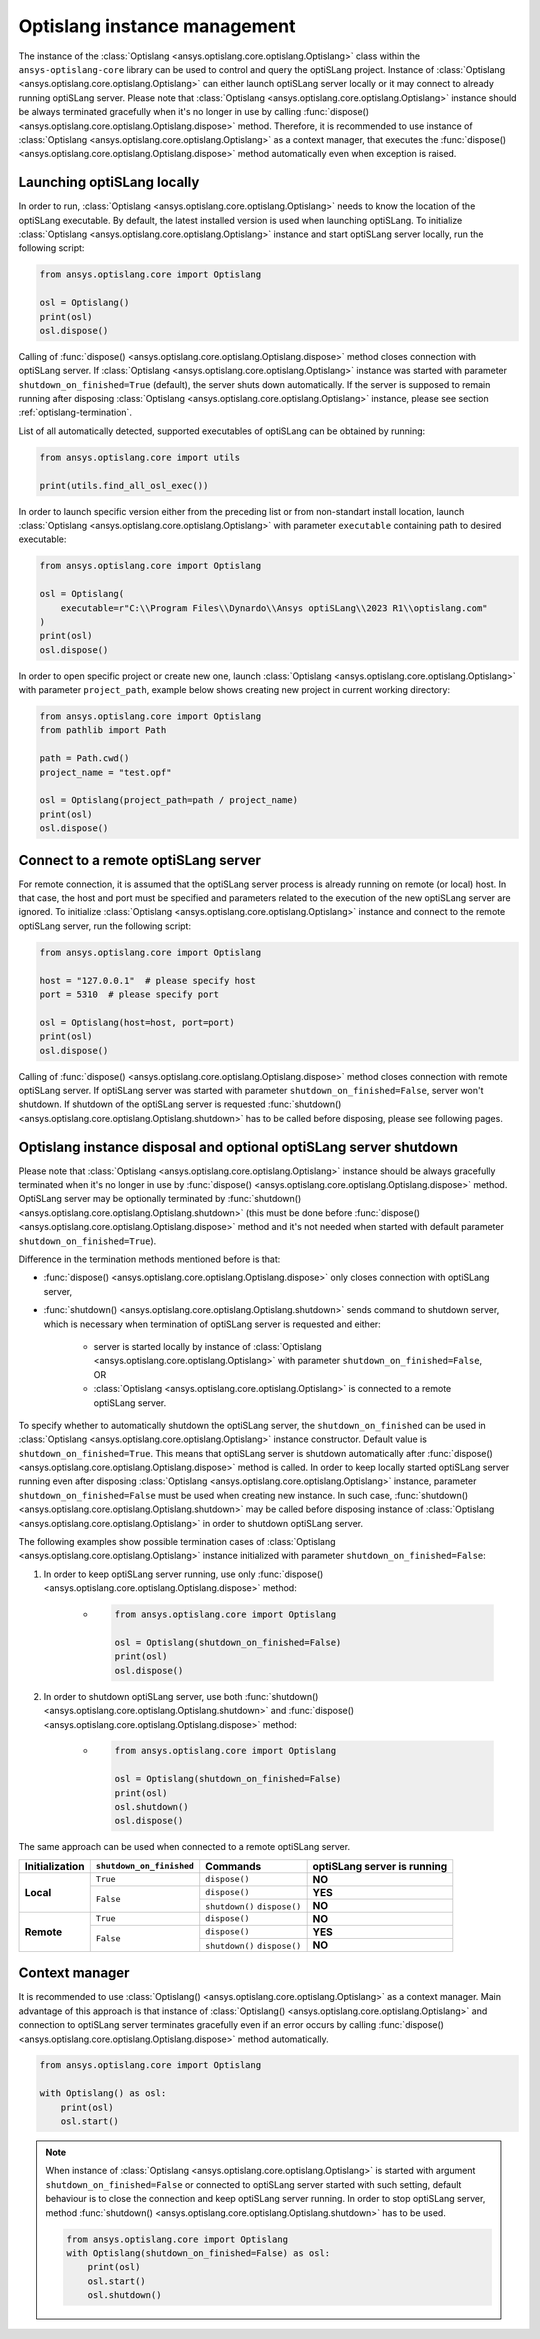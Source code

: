 .. _ref_launch:

=============================
Optislang instance management
=============================
The instance of the :class:`Optislang <ansys.optislang.core.optislang.Optislang>` class 
within the ``ansys-optislang-core`` library can be used to control and query the optiSLang project.
Instance of
:class:`Optislang <ansys.optislang.core.optislang.Optislang>` can either launch optiSLang server
locally or it may connect to already running optiSLang server. Please note that 
:class:`Optislang <ansys.optislang.core.optislang.Optislang>`  instance should be always terminated 
gracefully when it's no longer in use by calling
:func:`dispose() <ansys.optislang.core.optislang.Optislang.dispose>` method. Therefore, it is 
recommended to use instance of :class:`Optislang <ansys.optislang.core.optislang.Optislang>` 
as a context manager, that executes the
:func:`dispose() <ansys.optislang.core.optislang.Optislang.dispose>` method automatically even
when exception is raised.


Launching optiSLang locally
---------------------------
In order to run, :class:`Optislang <ansys.optislang.core.optislang.Optislang>` needs to know 
the location of the optiSLang executable. By default, the latest installed version is used when 
launching optiSLang. To initialize :class:`Optislang <ansys.optislang.core.optislang.Optislang>` 
instance and start optiSLang server locally, run the following script:

.. code:: python

    from ansys.optislang.core import Optislang

    osl = Optislang()
    print(osl)
    osl.dispose()

Calling of :func:`dispose() <ansys.optislang.core.optislang.Optislang.dispose>` method 
closes connection with optiSLang server. If 
:class:`Optislang <ansys.optislang.core.optislang.Optislang>` instance was started with parameter
``shutdown_on_finished=True`` (default), the server shuts down automatically. If the server is
supposed to remain running after disposing 
:class:`Optislang <ansys.optislang.core.optislang.Optislang>` instance, please see section
:ref:`optislang-termination`.

List of all automatically detected, supported executables of optiSLang can be obtained by running:

.. code:: python

    from ansys.optislang.core import utils

    print(utils.find_all_osl_exec())

In order to launch specific version either from the preceding list or from non-standart install 
location, launch :class:`Optislang <ansys.optislang.core.optislang.Optislang>` with parameter 
``executable`` containing path to desired executable:

.. code:: python

    from ansys.optislang.core import Optislang

    osl = Optislang(
        executable=r"C:\\Program Files\\Dynardo\\Ansys optiSLang\\2023 R1\\optislang.com"
    )
    print(osl)
    osl.dispose()

In order to open specific project or create new one, launch 
:class:`Optislang <ansys.optislang.core.optislang.Optislang>` with parameter
``project_path``, example below shows creating new project in current working directory:

.. code:: python

    from ansys.optislang.core import Optislang
    from pathlib import Path

    path = Path.cwd()
    project_name = "test.opf"

    osl = Optislang(project_path=path / project_name)
    print(osl)
    osl.dispose()


Connect to a remote optiSLang server
------------------------------------
For remote connection, it is assumed that the optiSLang server process is already running
on remote (or local) host. In that case, the host and port must be specified and parameters
related to the execution of the new optiSLang server are ignored. To initialize 
:class:`Optislang <ansys.optislang.core.optislang.Optislang>` instance and connect to the remote 
optiSLang server, run the following script:

.. code:: python

     from ansys.optislang.core import Optislang

     host = "127.0.0.1"  # please specify host
     port = 5310  # please specify port

     osl = Optislang(host=host, port=port)
     print(osl)
     osl.dispose()

Calling of :func:`dispose() <ansys.optislang.core.optislang.Optislang.dispose>` method 
closes connection with remote optiSLang server. If optiSLang server was started with parameter
``shutdown_on_finished=False``, server won't shutdown. If shutdown of the optiSLang server
is requested :func:`shutdown() <ansys.optislang.core.optislang.Optislang.shutdown>` has to be called
before disposing, please see following pages.

.. _optislang-termination:

Optislang instance disposal and optional optiSLang server shutdown
------------------------------------------------------------------
Please note that :class:`Optislang <ansys.optislang.core.optislang.Optislang>` 
instance should be always gracefully terminated when it's no longer in use by 
:func:`dispose() <ansys.optislang.core.optislang.Optislang.dispose>` method. OptiSLang server may be
optionally terminated by :func:`shutdown() <ansys.optislang.core.optislang.Optislang.shutdown>` 
(this must be done before :func:`dispose() <ansys.optislang.core.optislang.Optislang.dispose>`
method and it's not needed when started with default parameter ``shutdown_on_finished=True``).


Difference in the termination methods mentioned before is that:

* :func:`dispose() <ansys.optislang.core.optislang.Optislang.dispose>` only closes connection
  with optiSLang server,

* :func:`shutdown() <ansys.optislang.core.optislang.Optislang.shutdown>` sends command
  to shutdown server, which is necessary when termination of optiSLang server is requested 
  and either:

    * server is started locally by instance of
      :class:`Optislang <ansys.optislang.core.optislang.Optislang>` with parameter 
      ``shutdown_on_finished=False``, OR

    * :class:`Optislang <ansys.optislang.core.optislang.Optislang>` is connected to a remote 
      optiSLang server. 


To specify whether to automatically shutdown the optiSLang server, the ``shutdown_on_finished``
can be used in :class:`Optislang <ansys.optislang.core.optislang.Optislang>` instance constructor. 
Default value is ``shutdown_on_finished=True``. This means that optiSLang server is shutdown 
automatically after :func:`dispose() <ansys.optislang.core.optislang.Optislang.dispose>` method 
is called. In order to keep locally started optiSLang server running even after disposing
:class:`Optislang <ansys.optislang.core.optislang.Optislang>` instance, parameter 
``shutdown_on_finished=False`` must be used when creating new instance. In such case,
:func:`shutdown() <ansys.optislang.core.optislang.Optislang.shutdown>` may be called before
disposing instance of :class:`Optislang <ansys.optislang.core.optislang.Optislang>` in order
to shutdown optiSLang server.

The following examples show possible termination cases of 
:class:`Optislang <ansys.optislang.core.optislang.Optislang>` instance initialized 
with parameter ``shutdown_on_finished=False``:

#. In order to keep optiSLang server running, use only 
   :func:`dispose() <ansys.optislang.core.optislang.Optislang.dispose>` method:
 
    * .. code:: python

        from ansys.optislang.core import Optislang
    
        osl = Optislang(shutdown_on_finished=False)
        print(osl)
        osl.dispose()

#. In order to shutdown optiSLang server, use both 
   :func:`shutdown() <ansys.optislang.core.optislang.Optislang.shutdown>` and
   :func:`dispose() <ansys.optislang.core.optislang.Optislang.dispose>` method:

    * .. code:: python

        from ansys.optislang.core import Optislang
    
        osl = Optislang(shutdown_on_finished=False)
        print(osl)
        osl.shutdown()
        osl.dispose()

The same approach can be used when connected to a remote optiSLang server.

+-----------------+----------------------------+----------------+----------------------------------+
| Initialization  | ``shutdown_on_finished``   | **Commands**   | **optiSLang server is running**  |
+=================+============================+================+==================================+
| **Local**       | ``True``                   | ``dispose()``  | **NO**                           |
|                 +----------------------------+----------------+----------------------------------+
|                 | ``False``                  | ``dispose()``  | **YES**                          |
|                 |                            +----------------+----------------------------------+
|                 |                            | ``shutdown()`` | **NO**                           |
|                 |                            | ``dispose()``  |                                  |
+-----------------+----------------------------+----------------+----------------------------------+
| **Remote**      | ``True``                   | ``dispose()``  | **NO**                           |
|                 +----------------------------+----------------+----------------------------------+
|                 | ``False``                  | ``dispose()``  | **YES**                          |
|                 |                            +----------------+----------------------------------+
|                 |                            | ``shutdown()`` | **NO**                           |
|                 |                            | ``dispose()``  |                                  |
+-----------------+----------------------------+----------------+----------------------------------+


Context manager
---------------
It is recommended to use 
:class:`Optislang() <ansys.optislang.core.optislang.Optislang>` as a context manager. Main advantage
of this approach is that instance of :class:`Optislang() <ansys.optislang.core.optislang.Optislang>`
and connection to optiSLang server terminates gracefully even if an error occurs by calling
:func:`dispose() <ansys.optislang.core.optislang.Optislang.dispose>` method automatically.

.. code:: python

    from ansys.optislang.core import Optislang

    with Optislang() as osl:
        print(osl)
        osl.start()

.. note::

    When instance of :class:`Optislang <ansys.optislang.core.optislang.Optislang>` is started
    with argument ``shutdown_on_finished=False`` or connected to optiSLang server started with
    such setting, default behaviour is to close the connection and keep optiSLang server running.
    In order to stop optiSLang server, method 
    :func:`shutdown() <ansys.optislang.core.optislang.Optislang.shutdown>` has to be used.

    .. code:: python
    
        from ansys.optislang.core import Optislang
        with Optislang(shutdown_on_finished=False) as osl:
            print(osl)
            osl.start()
            osl.shutdown()
